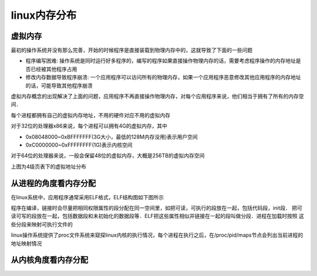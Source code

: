 linux内存分布
=====================


虚拟内存
------------

最初的操作系统并没有那么完善，开始的时候程序是直接装载到物理内存中的，这就导致了下面的一些问题

- 程序编写困难: 操作系统是同时运行好多程序的，编写的程序如果直接操作物理内存的话，需要考虑程序操作的内存地址是否已经被其他程序占用

- 修改内存数据导致程序崩溃: 一个应用程序可以访问所有的物理内存，如果一个应用程序恶意修改其他应用程序的内存地址的话，可能导致其他程序崩溃
  

虚拟内存概念的出现解决了上面的问题，应用程序不再直接操作物理内存，对每个应用程序来说，他们相当于拥有了所有的内存空间．

每个进程都拥有自己的虚拟内存地址，不用的硬件对应不用的虚拟内存

对于32位的处理器x86来说，每个进程可以拥有4G的虚拟内存，其中

- 0x08048000~0xBFFFFFFF(3G大小，最低的128M内存没用)表示用户空间

- 0xC0000000~0xFFFFFFFF(1G)表示内核空间

对于64位的处理器来说，一般会保留48位的虚拟内存，大概是256TB的虚拟内存空间

.. image::
    res/mm_level.png

上图为4级页表下的虚拟地址分布

从进程的角度看内存分配
------------------------

在linux系统中，应用程序通常采用ELF格式，ELF结构图如下图所示

.. image::
    res/elf_struct.png

程序在编译，链接时会尽量把相同权限属性的段分配在同一空间里，如把可读，可执行的段放在一起，包括代码段，init段．
把可读可写的段放在一起，包括数据段和未初始化的数据段等．ELF把这些属性相似并链接在一起的段叫做分段．进程在加载时按照
这些分段来映射可执行文件的


linux操作系统提供了proc文件系统来窥探linux内核的执行情况，每个进程在执行之后，在/proc/pid/maps节点会列出当前进程的地址映射情况


从内核角度看内存分配
----------------------

.. image::
    res/kernel_mm_level.png
